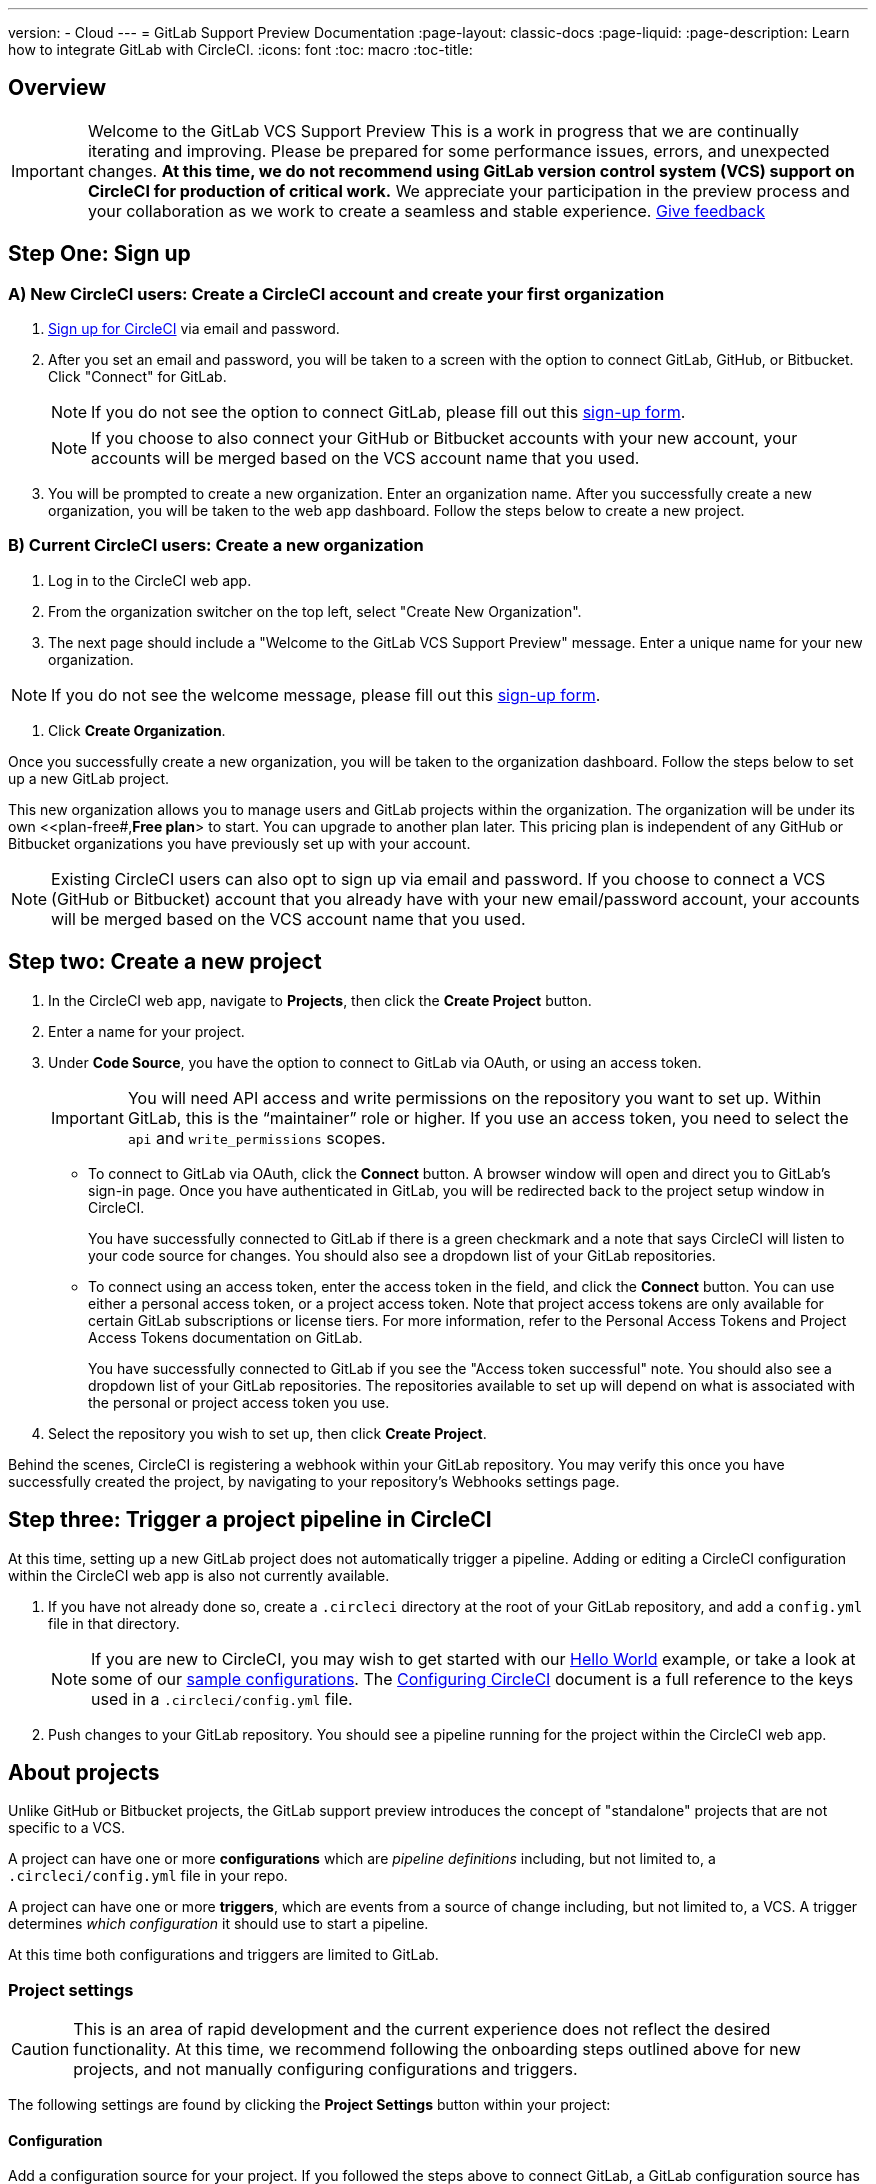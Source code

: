 ---
version:
- Cloud
---
= GitLab Support Preview Documentation
:page-layout: classic-docs
:page-liquid:
:page-description: Learn how to integrate GitLab with CircleCI. 
:icons: font
:toc: macro
:toc-title:

== Overview

IMPORTANT: Welcome to the GitLab VCS Support Preview
This is a work in progress that we are continually iterating and improving. Please be prepared for some performance issues, errors, and unexpected changes. **At this time, we do not recommend using GitLab version control system (VCS) support on CircleCI for production of critical work.**
We appreciate your participation in the preview process and your collaboration as we work to create a seamless and stable experience.  
https://ideas.circleci.com/gitlab-vcs-experience-feedback[Give feedback]

== Step One: Sign up

=== A) New CircleCI users: Create a CircleCI account and create your first organization

. https://circleci.com/signup/[Sign up for CircleCI] via email and password.

. After you set an email and password, you will be taken to a screen with the option to connect GitLab, GitHub, or Bitbucket. Click "Connect" for GitLab. 
+
NOTE: If you do not see the option to connect GitLab, please fill out this https://circleci.com/gitlab-vcs-support/[sign-up form].
+
NOTE: If you choose to also connect your GitHub or Bitbucket accounts with your new account, your accounts will be merged based on the VCS account name that you used.

. You will be prompted to create a new organization. Enter an organization name. After you successfully create a new organization, you will be taken to the web app dashboard. Follow the steps below to create a new project.

=== B) Current CircleCI users: Create a new organization

. Log in to the CircleCI web app. 

. From the organization switcher on the top left, select "Create New Organization". 

. The next page should include a "Welcome to the GitLab VCS Support Preview" message. Enter a unique name for your new organization.

NOTE: If you do not see the welcome message, please fill out this https://circleci.com/gitlab-vcs-support/[sign-up form].

. Click **Create Organization**.

Once you successfully create a new organization, you will be taken to the organization dashboard. Follow the steps below to set up a new GitLab project.

This new organization allows you to manage users and GitLab projects within the organization. The organization will be under its own <<plan-free#,**Free plan**> to start. You can upgrade to another plan later. This pricing plan is independent of any GitHub or Bitbucket organizations you have previously set up with your account. 

NOTE: Existing CircleCI users can also opt to sign up via email and password. If you choose to connect a VCS (GitHub or Bitbucket) account that you already have with your new email/password account, your accounts will be merged based on the VCS account name that you used.

== Step two: Create a new project

. In the CircleCI web app, navigate to **Projects**, then click the **Create Project** button. 

. Enter a name for your project. 

. Under **Code Source**, you have the option to connect to GitLab via OAuth, or using an access token.
+
IMPORTANT: You will need API access and write permissions on the repository you want to set up. Within GitLab, this is the “maintainer” role or higher. If you use an access token, you need to select the `api` and `write_permissions` scopes.
+
* To connect to GitLab via OAuth, click the **Connect** button. A browser window will open and direct you to GitLab's sign-in page. Once you have authenticated in GitLab, you will be redirected back to the project setup window in CircleCI.
+
You have successfully connected to GitLab if there is a green checkmark and a note that says CircleCI will listen to your code source for changes. You should also see a dropdown list of your GitLab repositories.
+
* To connect using an access token, enter the access token in the field, and click the **Connect** button. You can use either a personal access token, or a project access token. Note that project access tokens are only available for certain GitLab subscriptions or license tiers. For more information, refer to the Personal Access Tokens and Project Access Tokens documentation on GitLab.
+
You have successfully connected to GitLab if you see the "Access token successful" note. You should also see a dropdown list of your GitLab repositories. The repositories available to set up will depend on what is associated with the personal or project access token you use.
+
. Select the repository you wish to set up, then click **Create Project**.

Behind the scenes, CircleCI is registering a webhook within your GitLab repository. You may verify this once you have successfully created the project, by navigating to your repository's Webhooks settings page. 

== Step three: Trigger a project pipeline in CircleCI

At this time, setting up a new GitLab project does not automatically trigger a pipeline. Adding or editing a CircleCI configuration within the CircleCI web app is also not currently available. 

. If you have not already done so, create a `.circleci` directory at the root of your GitLab repository, and add a `config.yml` file in that directory. 
+
NOTE: If you are new to CircleCI, you may wish to get started with our <<hello-world#echo-hello-world-on-linux#,Hello World>> example, or take a look at some of our <<sample-config#,sample configurations>>. The <<configuration-reference#,Configuring CircleCI>> document is a full reference to the keys used in a `.circleci/config.yml` file.

. Push changes to your GitLab repository. You should see a pipeline running for the project within the CircleCI web app.

== About projects

Unlike GitHub or Bitbucket projects, the GitLab support preview introduces the concept of "standalone" projects that are not specific to a VCS.

A project can have one or more **configurations** which are _pipeline definitions_ including, but not limited to, a `.circleci/config.yml` file in your repo. 

A project can have one or more **triggers**, which are events from a source of change including, but not limited to, a VCS. A trigger determines _which configuration_ it should use to start a pipeline. 

At this time both configurations and triggers are limited to GitLab.  

=== Project settings 

CAUTION: This is an area of rapid development and the current experience does not reflect the desired functionality. At this time, we recommend following the onboarding steps outlined above for new projects, and not manually configuring configurations and triggers. 

The following settings are found by clicking the **Project Settings** button within your project:

==== Configuration

Add a configuration source for your project. If you followed the steps above to connect GitLab, a GitLab configuration source has been automatically added for you. Once you define a configuration source, you can set up a trigger that points to that configuration. 

=== Triggers

Add a trigger that specifies which configuration source starts a pipeline. If you followed the steps above to connect GitLab, a trigger set with GitLab as the configuration source has been automatically added for you.

Triggers and trigger rules determine how CircleCI handles events from the source of change, in this case, GitLab. 

When a trigger is created, CircleCI registers a webhook with GitLab. Push events from GitLab are sent to CircleCI. CircleCI then uses the event data to determine if a pipeline, and if so, which pipeline, should be run. 

In addition to a configuration source, each trigger includes the webhook URL, and in this scenario, a CircleCI-created GitLab token. The webhook URL and GitLab token are used to securely register the webhook within GitLab in order to receive push events from your GitLab repo. 

For more information on project settings, refer to the <<settings#,Settings>> document. Please also note the differences in functionality for the following project settings in the GitLab preview:

* **Advanced Settings**
+
Advanced Settings allows for enabling of _dynamic configuration_ using setup workflows in CircleCI. To learn more about dynamic configuration, read the <<dynamic-config#,Dynamic Configuration>> guide.

The **Free and Open Source** setting is not currently supported, but there are plans to make this available in the future.

* **SSH Keys**
+
When creating a project, an SSH key is created which is used to checkout code from your repo. Each configuration you create generates a new SSH key to access the code in the repo associated with that configuration. At this time, only **Additional SSH Keys** are applicable to GitLab projects. More information on SSH keys, please visit the <<add-ssh-key#,Adding an SSH Key to CircleCI>> document.

== About organizations

The GitLab preview also introduces the concept of "standalone" organizations, which are not tied to a VCS. 

A standalone organization allows for managing users and projects independent of the VCS. Organizations as well as users are considered CircleCI organizations and users, with their own roles and permissions that do not rely on those defined in a VCS. 

=== Organization Settings 

To manage settings on the organization level, click the **Organization Settings** button within the CircleCI web app. 

For general information on organization settings in CircleCI, refer to the <<settings#,Settings>> document. Please also note the differences in functionality for the following project settings in the GitLab preview:

==== People 

Add or remove users, and manage user roles for the organization as well as user invites. 

NOTE: You must have at least one Org Administrator. If you try to remove the last org administrator, you will get an error. 

====== Inviting your first team members

Upon creating a new organization, you also have the option to invite team members from the dashboard. Alternatively, you may invite team members from the **People** section within Organization Settings.

. Click the **Invite** button.

. Enter the email address of the user you wish to invite, and select the appropriate role. You may enter multiple addresses at once, if you wish to assign these users the same role. 
+
Organization administrator as well as organization contributor roles are currently available. Project-specific roles will be coming soon. For more information on roles and permissions, refer to the next section.

. An invited user will receive an email notification (sent from `noreply@circleci.com`), containing a link to accept the invite.
+
If they do not currently have a CircleCI account, they will need to sign up. If they already have a CircleCI account, they are added to the organization, and if they are logged in, they will see the organization as an option in the organization switcher in the top left corner of the web app. 

====== About roles and permissions

User access and roles within CircleCI are independent of roles within GitLab. 

Each user can have one organization role: either an _admin_ or _contributor_. 

Org contributors cannot edit organization settings such as contexts or plans. They can, however, invite users, change user roles, view contexts, and create and view projects. 

* Org Administrator: For those managing CircleCI as a whole—managing users, managing plans, updating billing information, and managing contexts. 

* Org Contributor: For users that might manage multiple projects and/or need to create and administer projects within CircleCI. 

* Org Viewer: For users such as those in support roles that do not contribute code but need to see reports, know the status of projects, or validate plan usage. 

* Project Administrator (coming soon): For ensuring teams only have access to individual projects and not all projects across the organization. Project administrators, typically the team manager or lead, will have access to project settings.

* Project Contributor (coming soon): For individual team members who are not required to manage project settings.

* Project Viewer (coming soon): For users that might need to know the status of an individual project, but are not committing changes.

==== Contexts

Contexts do not support “restricted access” at this time. We are working on restriction options and you can learn more about that in the future section below. More information about using contexts within CircleCI can be found here. 

==== Self-Hosted Runners

Self-hosted runners are not supported in the GitLab preview at this time. We will be adding support for self-hosted runners in the near future. 

== Known issues 

=== SSH Rerun is not working

We currently don’t have support for SSH rerun but we are working on resolving this issue in a future release. 

=== Additional SSH Keys only

Deploy Key and User Key are not being used at this time. All SSH keys generated for a project will be stored under Additional SSH keys. In coming updates this will become more clear. 

=== Project Configurations aren’t applicable

The current project configuration options under project settings don't work as expected. Your triggers source determines what configuration is going to be used to build and run a pipeline. We look for a .circleci/config.yml in the root of the repo we received the trigger from. In a coming update configuration location will be managed independently of the trigger. Please use the Create Project button from the projects tab to setup your projects. 

=== User Account Integrations don’t include GitLab 

The page User >  Account Integrations doesn’t include GitLab as a choice. At this time your VCS connection is configured through new project creation or project settings for triggers and configuration. 

=== No restricted contexts

There is no support for restricted contexts. Contexts can be created by all organizational users that have an admin or collaborator role. Any users that can trigger a build at the source will be able to use these secrets. 

=== Project > Advanced 

Settings for free and open source don’t work. 
Previous available settings for forked PRs and merge requests are not available. 

=== Project > Overview 

Stop Building doesn't work. The recommendation is to delete your webhooks in your Gitlab repo if you no longer want a CircleCI pipeline to run. 

=== Plans and Usage 

Plans pages don’t include the organization name just the UUID. 
Usage pages don’t include the project name under projects. 
Active users only count users that created a project in CircleCI and trigger a build. 

== What’s Coming Next 

=== Updated Project Settings for Triggers and Configurations

Customers will be able to independently manage their triggers and configuration. Allowing for a trigger from one repository to kick off a pipeline that’s defined by a configuration existing in another repository. 

Users will be able to set up a project manually through a project’s trigger and configuration settings. At this time all users must use the new project creation screen to successfully setup a GitLab project. 

=== Trigger Rules

Want a pipeline to run only on merge requests or other attributes of the event from the VCS? Trigger rules give you the ability to determine when an event should or shouldn’t trigger a pipeline build.

=== Project Roles and View Only Roles 

We allow organizations to limit user access to a project or projects and not require an organization level role. This gives greater control over who has access to projects across the organization and limits access to organization settings or creating new projects. 

=== Restricted Contexts 

Restricted contexts are not supported at this time. That means anyone within your organization can create triggers and any users that can trigger builds from the source can use those contexts. In the future it will be possible to limit contexts access (restricted contexts) by project and/or branch, giving your organization greater control and ensuring individual users only have access to the contexts they require.  

=== User > Account Integrations 

As mentioned in known issues, there is no method to manage your account integrations with GitLab. We are working on including GitLab in the options listed there. 





